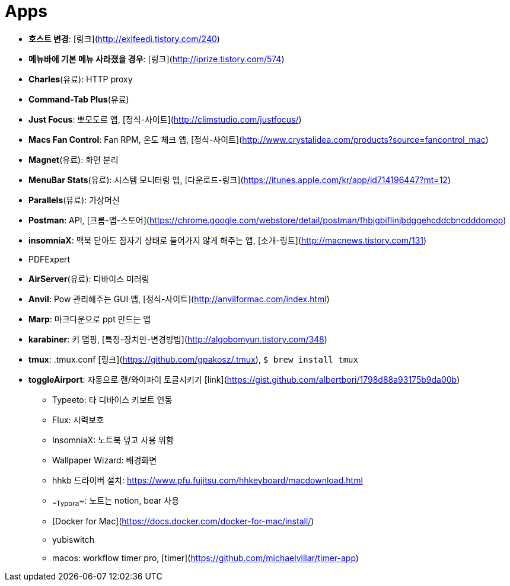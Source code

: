 = Apps

* **호스트 변경**: [링크](http://exifeedi.tistory.com/240)
* **메뉴바에 기본 메뉴 사라졌을 경우**: [링크](http://iprize.tistory.com/574)
* **Charles**(유료): HTTP proxy
* **Command-Tab Plus**(유료)
* **Just Focus**: 뽀모도르 앱, [정식-사이트](http://climstudio.com/justfocus/)
* **Macs Fan Control**: Fan RPM, 온도 체크 앱, [정식-사이트](http://www.crystalidea.com/products?source=fancontrol_mac)
* **Magnet**(유료): 화면 분리
* **MenuBar Stats**(유료): 시스템 모니터링 앱, [다운로드-링크](https://itunes.apple.com/kr/app/id714196447?mt=12)
* **Parallels**(유료): 가상머신
* **Postman**: API, [크롬-앱-스토어](https://chrome.google.com/webstore/detail/postman/fhbjgbiflinjbdggehcddcbncdddomop)
* **insomniaX**: 맥북 닫아도 잠자기 상태로 들어가지 않게 해주는 앱, [소개-링트](http://macnews.tistory.com/131)
* PDFExpert
* **AirServer**(유료): 디바이스 미러링
* **Anvil**: Pow 관리해주는 GUI 앱, [정식-사이트](http://anvilformac.com/index.html)
* **Marp**: 마크다운으로 ppt 만드는 앱
* **karabiner**: 키 맵핑, [특정-장치만-변경방법](http://algobomyun.tistory.com/348)
* **tmux**: .tmux.conf [링크](https://github.com/gpakosz/.tmux), `$ brew install tmux`
* **toggleAirport**: 자동으로 랜/와이파이 토글시키기 [link](https://gist.github.com/albertbori/1798d88a93175b9da00b)
- Typeeto: 타 디바이스 키보트 연동
- Flux: 시력보호
- InsomniaX: 노트북 덮고 사용 위함
- Wallpaper Wizard: 배경화면
- hhkb 드라이버 설치: https://www.pfu.fujitsu.com/hhkeyboard/macdownload.html
- ~~Typora~~: 노트는 notion, bear 사용
- [Docker for Mac](https://docs.docker.com/docker-for-mac/install/)
- yubiswitch
- macos: workflow timer pro, [timer](https://github.com/michaelvillar/timer-app)

